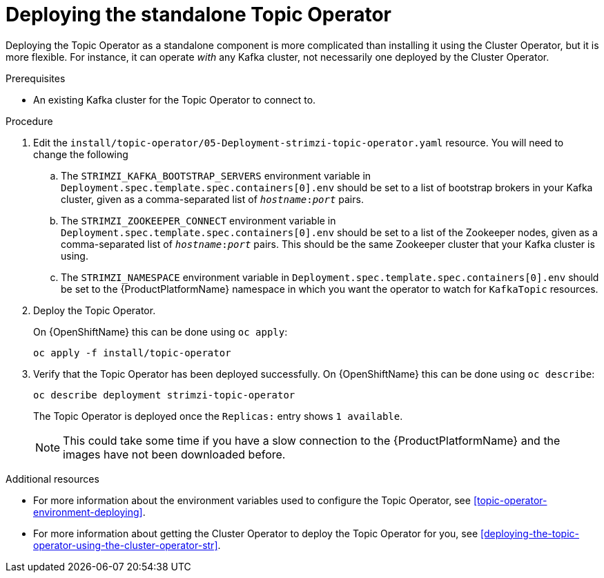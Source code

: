 // Module included in the following assemblies:
//
// getting-started.adoc
// assembly-deploying-the-topic-operator.adoc

[id='deploying-the-topic-operator-standalone-{context}']
= Deploying the standalone Topic Operator

Deploying the Topic Operator as a standalone component is more complicated than installing it using the Cluster Operator, but it is more flexible.
For instance, it can operate _with_ any Kafka cluster, not necessarily one deployed by the Cluster Operator.

.Prerequisites

* An existing Kafka cluster for the Topic Operator to connect to.

.Procedure

. Edit the `install/topic-operator/05-Deployment-strimzi-topic-operator.yaml` resource. You will need to change the following
+
.. The `STRIMZI_KAFKA_BOOTSTRAP_SERVERS` environment variable in `Deployment.spec.template.spec.containers[0].env` should be set to a list of bootstrap brokers in your Kafka cluster, given as a comma-separated list of `_hostname_:‍_port_` pairs.
.. The `STRIMZI_ZOOKEEPER_CONNECT` environment variable in `Deployment.spec.template.spec.containers[0].env` should be set to a list of the Zookeeper nodes, given as a comma-separated list of `_hostname_:‍_port_` pairs. This should be the same Zookeeper cluster that your Kafka cluster is using.
.. The `STRIMZI_NAMESPACE` environment variable in `Deployment.spec.template.spec.containers[0].env` should be set to the {ProductPlatformName} namespace in which you want the operator to watch for  `KafkaTopic` resources.

. Deploy the Topic Operator.
+
ifdef::Kubernetes[]
On {KubernetesName} this can be done using `kubectl apply`:
+
[source,shell]
kubectl apply -f install/topic-operator
+
endif::Kubernetes[]
On {OpenShiftName} this can be done using `oc apply`:
+
[source,shell]
oc apply -f install/topic-operator

. Verify that the Topic Operator has been deployed successfully.
ifdef::Kubernetes[]
+
On {KubernetesName} this can be done using `kubectl describe`:
+
[source,shell]
kubectl describe deployment strimzi-topic-operator
+
endif::Kubernetes[]
On {OpenShiftName} this can be done using `oc describe`:
+
[source,shell]
oc describe deployment strimzi-topic-operator
+
The Topic Operator is deployed once the `Replicas:` entry shows `1 available`.
+
NOTE: This could take some time if you have a slow connection to the {ProductPlatformName} and the images have not been downloaded before.

.Additional resources

* For more information about the environment variables used to configure the Topic Operator, see xref:topic-operator-environment-deploying[].
* For more information about getting the Cluster Operator to deploy the Topic Operator for you, see xref:deploying-the-topic-operator-using-the-cluster-operator-str[].
